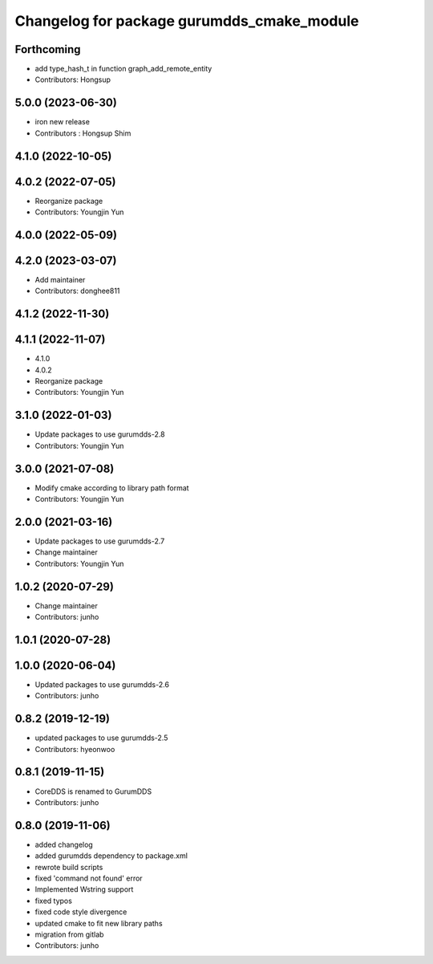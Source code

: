 ^^^^^^^^^^^^^^^^^^^^^^^^^^^^^^^^^^^^^^^^^^^
Changelog for package gurumdds_cmake_module
^^^^^^^^^^^^^^^^^^^^^^^^^^^^^^^^^^^^^^^^^^^

Forthcoming
-----------
* add type_hash_t in function graph_add_remote_entity
* Contributors: Hongsup

5.0.0 (2023-06-30)
------------------
* iron new release
* Contributors : Hongsup Shim

4.1.0 (2022-10-05)
------------------

4.0.2 (2022-07-05)
------------------
* Reorganize package
* Contributors: Youngjin Yun

4.0.0 (2022-05-09)
------------------

4.2.0 (2023-03-07)
------------------
* Add maintainer
* Contributors: donghee811

4.1.2 (2022-11-30)
------------------

4.1.1 (2022-11-07)
------------------
* 4.1.0
* 4.0.2
* Reorganize package
* Contributors: Youngjin Yun

3.1.0 (2022-01-03)
------------------
* Update packages to use gurumdds-2.8
* Contributors: Youngjin Yun

3.0.0 (2021-07-08)
------------------
* Modify cmake according to library path format
* Contributors: Youngjin Yun

2.0.0 (2021-03-16)
------------------
* Update packages to use gurumdds-2.7
* Change maintainer
* Contributors: Youngjin Yun

1.0.2 (2020-07-29)
------------------
* Change maintainer
* Contributors: junho

1.0.1 (2020-07-28)
------------------

1.0.0 (2020-06-04)
------------------
* Updated packages to use gurumdds-2.6
* Contributors: junho

0.8.2 (2019-12-19)
------------------
* updated packages to use gurumdds-2.5
* Contributors: hyeonwoo

0.8.1 (2019-11-15)
------------------
* CoreDDS is renamed to GurumDDS
* Contributors: junho

0.8.0 (2019-11-06)
------------------
* added changelog
* added gurumdds dependency to package.xml
* rewrote build scripts
* fixed 'command not found' error
* Implemented Wstring support
* fixed typos
* fixed code style divergence
* updated cmake to fit new library paths
* migration from gitlab
* Contributors: junho
